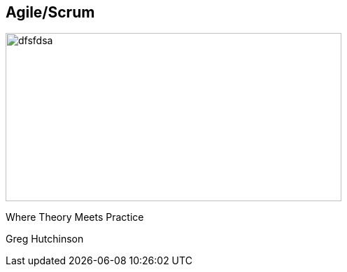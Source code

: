 == Agile/Scrum
ifndef::imagesdir[:imagesdir: ../images]

[#agile-logo]
image::agile.jpeg[dfsfdsa, 480, 240]

[#subtitle]
Where Theory Meets Practice

[#speaker]
Greg Hutchinson
